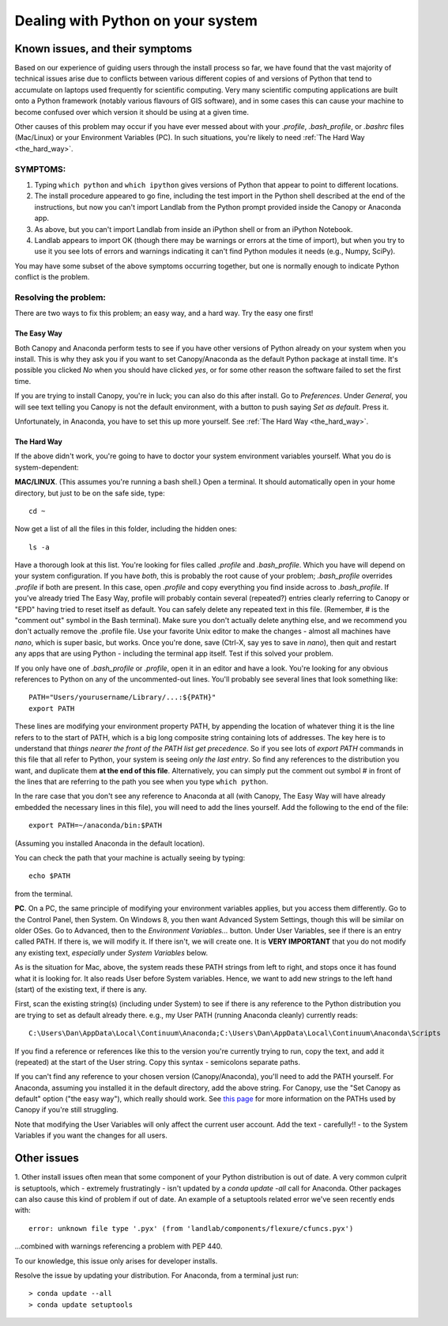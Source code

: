 .. _correcting_python_version:

==================================
Dealing with Python on your system
==================================

Known issues, and their symptoms
================================

Based on our experience of guiding users through the install process so far, we have 
found that the vast majority of technical issues arise due to conflicts between various
different copies of and versions of Python that tend to accumulate on laptops used 
frequently for scientific computing. Very many scientific computing applications are
built onto a Python framework (notably various flavours of GIS software), and in some
cases this can cause your machine to become confused over which version it should be using
at a given time.

Other causes of this problem may occur if you have ever messed about with your `.profile`,
`.bash_profile`, or `.bashrc` files (Mac/Linux) or your Environment Variables (PC). In
such situations, you're likely to need :ref:`The Hard Way <the_hard_way>`.


SYMPTOMS:
>>>>>>>>>

#. Typing ``which python`` and ``which ipython`` gives versions of Python that appear to 
   point to different locations.
#. The install procedure appeared to go fine, including the test import in the Python
   shell described at the end of the instructions, but now you can't import Landlab from
   the Python prompt provided inside the Canopy or Anaconda app.
#. As above, but you can't import Landlab from inside an iPython shell or from an iPython
   Notebook.
#. Landlab appears to import OK (though there may be warnings or errors at the time of
   import), but when you try to use it you see lots of errors and warnings indicating it
   can't find Python modules it needs (e.g., Numpy, SciPy).

You may have some subset of the above symptoms occurring together, but one is normally
enough to indicate Python conflict is the problem.


Resolving the problem:
>>>>>>>>>>>>>>>>>>>>>>

There are two ways to fix this problem; an easy way, and a hard way. Try the easy one 
first!

.. _the_easy_way:

The Easy Way
------------

Both Canopy and Anaconda perform tests to see if you have other versions of Python
already on your system when you install. This is why they ask you if you want to set
Canopy/Anaconda as the default Python package at install time. It's possible you clicked
`No` when you should have clicked `yes`, or for some other reason the software failed to
set the first time.

If you are trying to install Canopy, you're in luck; you can also do this after install. 
Go to `Preferences`. Under `General`, you will see text telling you Canopy is not the 
default environment, with a button to push saying `Set as default`. Press it. 

Unfortunately, in Anaconda, you have to set this up more yourself. See :ref:`The Hard Way 
<the_hard_way>`.

.. _the_hard_way:

The Hard Way
------------

If the above didn't work, you're going to have to doctor your system environment variables
yourself. What you do is system-dependent:

**MAC/LINUX**. (This assumes you're running a bash shell.)
Open a terminal. It should automatically open in your home directory, but 
just to be on the safe side, type::

    cd ~
    
Now get a list of all the files in this folder, including the hidden ones::

    ls -a

Have a thorough look at this list. You're looking for files called `.profile` and
`.bash_profile`. Which you have will depend on your system configuration. If you have 
*both*, this is probably the root cause of your problem; `.bash_profile` overrides
`.profile` if both are present. In this case, open `.profile` and copy everything you
find inside across to `.bash_profile`. If you've already tried The Easy Way, profile
will probably contain several (repeated?) entries clearly referring to Canopy or "EPD"
having tried to reset itself as default. You can safely delete any repeated text in this
file. (Remember, # is the "comment out" symbol in the Bash terminal). Make sure you
don't actually delete anything else, and we recommend you don't actually remove the 
.profile file. Use your favorite Unix editor to make the changes - almost all machines
have `nano`, which is super basic, but works. Once you're done, save (Ctrl-X, say yes to
save in `nano`), then quit and restart any apps that are using Python - including the
terminal app itself. Test if this solved your problem.

If you only have one of `.bash_profile` or `.profile`, open it in an editor and have a 
look. You're looking for any obvious references to Python on any of the uncommented-out
lines. You'll probably see several lines that look something like::

    PATH="Users/yourusername/Library/...:${PATH}"
    export PATH

These lines are modifying your environment property PATH, by appending the location of
whatever thing it is the line refers to to the start of PATH, which is a big long 
composite string containing lots of addresses. The key here is to understand that *things
nearer the front of the PATH list get precedence*. So if you see lots of `export PATH`
commands in this file that all refer to Python, your system is seeing *only the last
entry*. So find any references to the distribution you want, and duplicate them **at the
end of this file**. Alternatively, you can simply put the comment out symbol # in front
of the lines that are referring to the path you see when you type ``which python``.

In the rare case that you don't see any reference to Anaconda at all (with Canopy, The
Easy Way will have already embedded the necessary lines in this file), you will need to
add the lines yourself. Add the following to the end of the file::

    export PATH=~/anaconda/bin:$PATH

(Assuming you installed Anaconda in the default location).

You can check the path that your machine is actually seeing by typing::

    echo $PATH
    
from the terminal.


**PC**. On a PC, the same principle of modifying your environment variables applies, but
you access them differently. Go to the Control Panel, then System. On Windows 8, you then
want Advanced System Settings, though this will be similar on older OSes. Go to 
Advanced, then to the `Environment Variables...` button. Under User Variables, see if 
there is an entry called PATH. If there is, we will modify it. If there isn't, we will
create one. It is **VERY IMPORTANT** that you do not modify any existing text, 
*especially* under `System Variables` below.

As is the situation for Mac, above, the system reads these PATH strings from left to 
right, and stops once it has found what it is looking for. It also reads User before
System variables. Hence, we want to add new 
strings to the left hand (start) of the existing text, if there is any.

First, scan the existing string(s) (including under System) to see if there is any 
reference to the Python distribution you are trying to set as default already there.
e.g., my User PATH (running Anaconda cleanly) currently reads::

    C:\Users\Dan\AppData\Local\Continuum\Anaconda;C:\Users\Dan\AppData\Local\Continuum\Anaconda\Scripts

If you find a reference or references like this to the version you're currently trying to
run, copy the text, and add it (repeated) at the start of the User string. Copy this
syntax - semicolons separate paths.

If you can't find any reference to your chosen version (Canopy/Anaconda), you'll need to
add the PATH yourself. For Anaconda, assuming you installed it in the default directory,
add the above string. For Canopy, use the "Set Canopy as default" option ("the easy way"),
which really should work.
See `this page <http://docs.enthought.com/canopy/quick-start/install_windows.html>`_ for
more information on the PATHs used by Canopy if you're still struggling.

Note that modifying the User Variables will only affect the current user account. Add the
text - carefully!! - to the System Variables if you want the changes for all users.

Other issues
============

1. Other install issues often mean that some component of your Python distribution is out
of date. A very common culprit is setuptools, which - extremely frustratingly - isn't 
updated by a *conda update -all* call for Anaconda. Other packages can also cause this
kind of problem if out of date. An example of a setuptools related error we've seen
recently ends with::
    
    error: unknown file type '.pyx' (from 'landlab/components/flexure/cfuncs.pyx')

...combined with warnings referencing a problem with PEP 440.

To our knowledge, this issue only arises for developer installs.

Resolve the issue by updating your distribution. For Anaconda, from a terminal just run::

    > conda update --all
    > conda update setuptools
    
